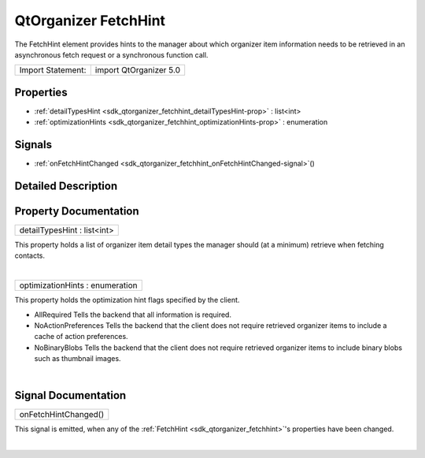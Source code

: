 .. _sdk_qtorganizer_fetchhint:
QtOrganizer FetchHint
=====================

The FetchHint element provides hints to the manager about which
organizer item information needs to be retrieved in an asynchronous
fetch request or a synchronous function call.

+---------------------+--------------------------+
| Import Statement:   | import QtOrganizer 5.0   |
+---------------------+--------------------------+

Properties
----------

-  :ref:`detailTypesHint <sdk_qtorganizer_fetchhint_detailTypesHint-prop>`
   : list<int>
-  :ref:`optimizationHints <sdk_qtorganizer_fetchhint_optimizationHints-prop>`
   : enumeration

Signals
-------

-  :ref:`onFetchHintChanged <sdk_qtorganizer_fetchhint_onFetchHintChanged-signal>`\ ()

Detailed Description
--------------------

Property Documentation
----------------------

.. _sdk_qtorganizer_fetchhint_detailTypesHint-prop:

+--------------------------------------------------------------------------+
|        \ detailTypesHint : list<int>                                     |
+--------------------------------------------------------------------------+

This property holds a list of organizer item detail types the manager
should (at a minimum) retrieve when fetching contacts.

| 

.. _sdk_qtorganizer_fetchhint_optimizationHints-prop:

+--------------------------------------------------------------------------+
|        \ optimizationHints : enumeration                                 |
+--------------------------------------------------------------------------+

This property holds the optimization hint flags specified by the client.

-  AllRequired Tells the backend that all information is required.
-  NoActionPreferences Tells the backend that the client does not
   require retrieved organizer items to include a cache of action
   preferences.
-  NoBinaryBlobs Tells the backend that the client does not require
   retrieved organizer items to include binary blobs such as thumbnail
   images.

| 

Signal Documentation
--------------------

.. _sdk_qtorganizer_fetchhint_onFetchHintChanged()-prop:

+--------------------------------------------------------------------------+
|        \ onFetchHintChanged()                                            |
+--------------------------------------------------------------------------+

This signal is emitted, when any of the
:ref:`FetchHint <sdk_qtorganizer_fetchhint>`'s properties have been
changed.

| 
